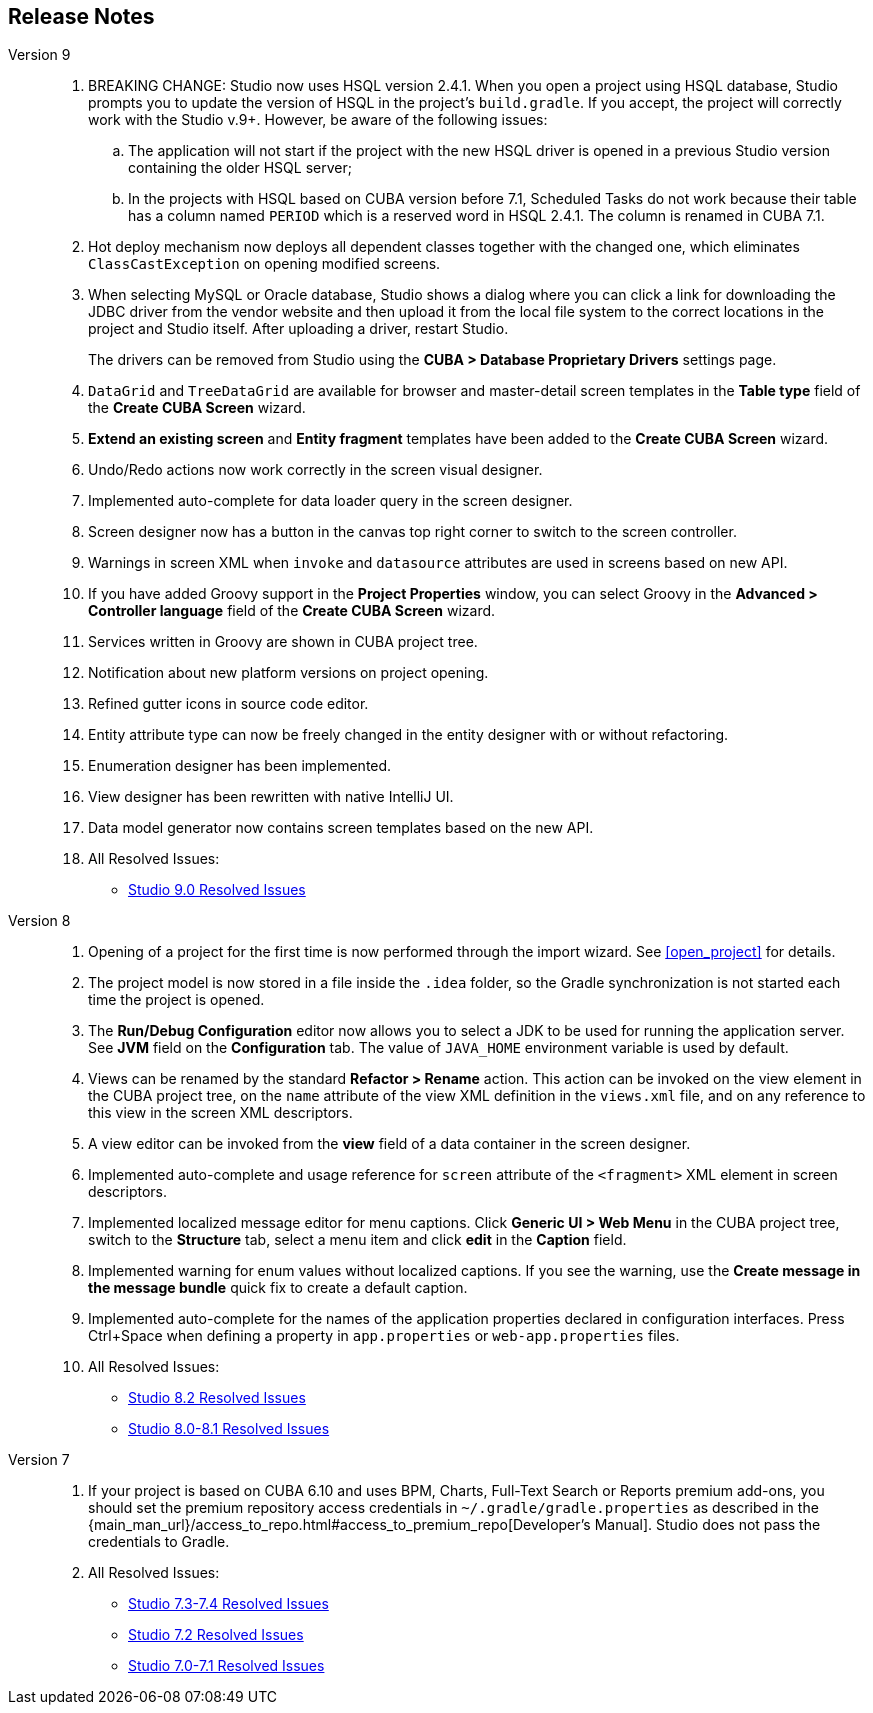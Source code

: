 :sourcesdir: ../../source

[[release_notes]]
== Release Notes

Version 9::
+
--
. BREAKING CHANGE: Studio now uses HSQL version 2.4.1. When you open a project using HSQL database, Studio prompts you to update the version of HSQL in the project's `build.gradle`. If you accept, the project will correctly work with the Studio v.9+. However, be aware of the following issues:
.. The application will not start if the project with the new HSQL driver is opened in a previous Studio version containing the older HSQL server;
.. In the projects with HSQL based on CUBA version before 7.1, Scheduled Tasks do not work because their table has a column named `PERIOD` which is a reserved word in HSQL 2.4.1. The column is renamed in CUBA 7.1.

. Hot deploy mechanism now deploys all dependent classes together with the changed one, which eliminates `ClassCastException` on opening modified screens.

. When selecting MySQL or Oracle database, Studio shows a dialog where you can click a link for downloading the JDBC driver from the vendor website and then upload it from the local file system to the correct locations in the project and Studio itself. After uploading a driver, restart Studio.
+
The drivers can be removed from Studio using the *CUBA > Database Proprietary Drivers* settings page.

. `DataGrid` and `TreeDataGrid` are available for browser and master-detail screen templates in the *Table type* field of the *Create CUBA Screen* wizard.

. *Extend an existing screen* and *Entity fragment* templates have been added to the *Create CUBA Screen* wizard.

. Undo/Redo actions now work correctly in the screen visual designer.

. Implemented auto-complete for data loader query in the screen designer.

. Screen designer now has a button in the canvas top right corner to switch to the screen controller.

. Warnings in screen XML when `invoke` and `datasource` attributes are used in screens based on new API.

. If you have added Groovy support in the *Project Properties* window, you can select Groovy in the *Advanced > Controller language* field of the *Create CUBA Screen* wizard.

. Services written in Groovy are shown in CUBA project tree.

. Notification about new platform versions on project opening.

. Refined gutter icons in source code editor.

. Entity attribute type can now be freely changed in the entity designer with or without refactoring.

. Enumeration designer has been implemented.

. View designer has been rewritten with native IntelliJ UI.

. Data model generator now contains screen templates based on the new API.

. All Resolved Issues:

** pass:macros[https://youtrack.cuba-platform.com/issues/STUDIO?q=Milestone:%20%7BRelease%209%7D%20State:%20Fixed,Verified[Studio 9.0 Resolved Issues\]]
--

Version 8::
+
--
. Opening of a project for the first time is now performed through the import wizard. See <<open_project>> for details.

. The project model is now stored in a file inside the `.idea` folder, so the Gradle synchronization is not started each time the project is opened.

. The *Run/Debug Configuration* editor now allows you to select a JDK to be used for running the application server. See *JVM* field on the *Configuration* tab. The value of `JAVA_HOME` environment variable is used by default.

. Views can be renamed by the standard *Refactor > Rename* action. This action can be invoked on the view element in the CUBA project tree, on the `name` attribute of the view XML definition in the `views.xml` file, and on any reference to this view in the screen XML descriptors.

. A view editor can be invoked from the *view* field of a data container in the screen designer.

. Implemented auto-complete and usage reference for `screen` attribute of the `<fragment>` XML element in screen descriptors.

. Implemented localized message editor for menu captions. Click *Generic UI > Web Menu* in the CUBA project tree, switch to the *Structure* tab, select a menu item and click *edit* in the *Caption* field.

. Implemented warning for enum values without localized captions. If you see the warning, use the *Create message in the message bundle* quick fix to create a default caption.

. Implemented auto-complete for the names of the application properties declared in configuration interfaces. Press Ctrl+Space when defining a property in `app.properties` or `web-app.properties` files.

. All Resolved Issues:

** pass:macros[https://youtrack.cuba-platform.com/issues/STUDIO?q=Fixed%20in%20builds:%208.2.*[Studio 8.2 Resolved Issues\]]

** pass:macros[https://youtrack.cuba-platform.com/issues/STUDIO?q=Fixed%20in%20builds:%208.0.*%20Fixed%20in%20builds:%208.1.*[Studio 8.0-8.1 Resolved Issues\]]
--

Version 7::
+
--
. If your project is based on CUBA 6.10 and uses BPM, Charts, Full-Text Search or Reports premium add-ons, you should set the premium repository access credentials in `~/.gradle/gradle.properties` as described in the {main_man_url}/access_to_repo.html#access_to_premium_repo[Developer's Manual]. Studio does not pass the credentials to Gradle.

. All Resolved Issues:

** pass:macros[https://youtrack.cuba-platform.com/issues/STUDIO?q=Fixed%20in%20builds:%207.3.*%20Fixed%20in%20builds:%207.4.*[Studio 7.3-7.4 Resolved Issues\]]

** https://youtrack.cuba-platform.com/issues/STUDIO?q=Milestone:%20%7BRelease%207%7D%20State:%20Fixed,%20Verified%20Fix%20versions:%207.2%20Affected%20versions:%20-SNAPSHOT%20sort%20by:%20created%20asc[Studio 7.2 Resolved Issues]

** https://youtrack.cuba-platform.com/issues/STUDIO?q=Milestone:%20%7BRelease%207%7D%20State:%20Fixed,%20Verified%20Fix%20versions:%207.0%20Fix%20versions:%207.1%20Affected%20versions:%20-SNAPSHOT%20sort%20by:%20created%20asc[Studio 7.0-7.1 Resolved Issues]
--

:sectnums:

